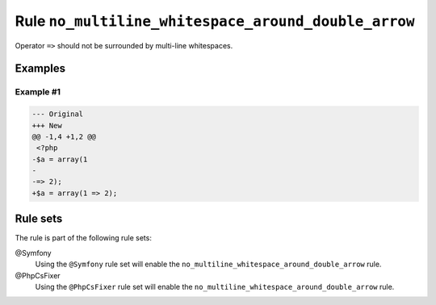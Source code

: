 ====================================================
Rule ``no_multiline_whitespace_around_double_arrow``
====================================================

Operator ``=>`` should not be surrounded by multi-line whitespaces.

Examples
--------

Example #1
~~~~~~~~~~

.. code-block:: diff

   --- Original
   +++ New
   @@ -1,4 +1,2 @@
    <?php
   -$a = array(1
   -
   -=> 2);
   +$a = array(1 => 2);

Rule sets
---------

The rule is part of the following rule sets:

@Symfony
  Using the ``@Symfony`` rule set will enable the ``no_multiline_whitespace_around_double_arrow`` rule.

@PhpCsFixer
  Using the ``@PhpCsFixer`` rule set will enable the ``no_multiline_whitespace_around_double_arrow`` rule.
